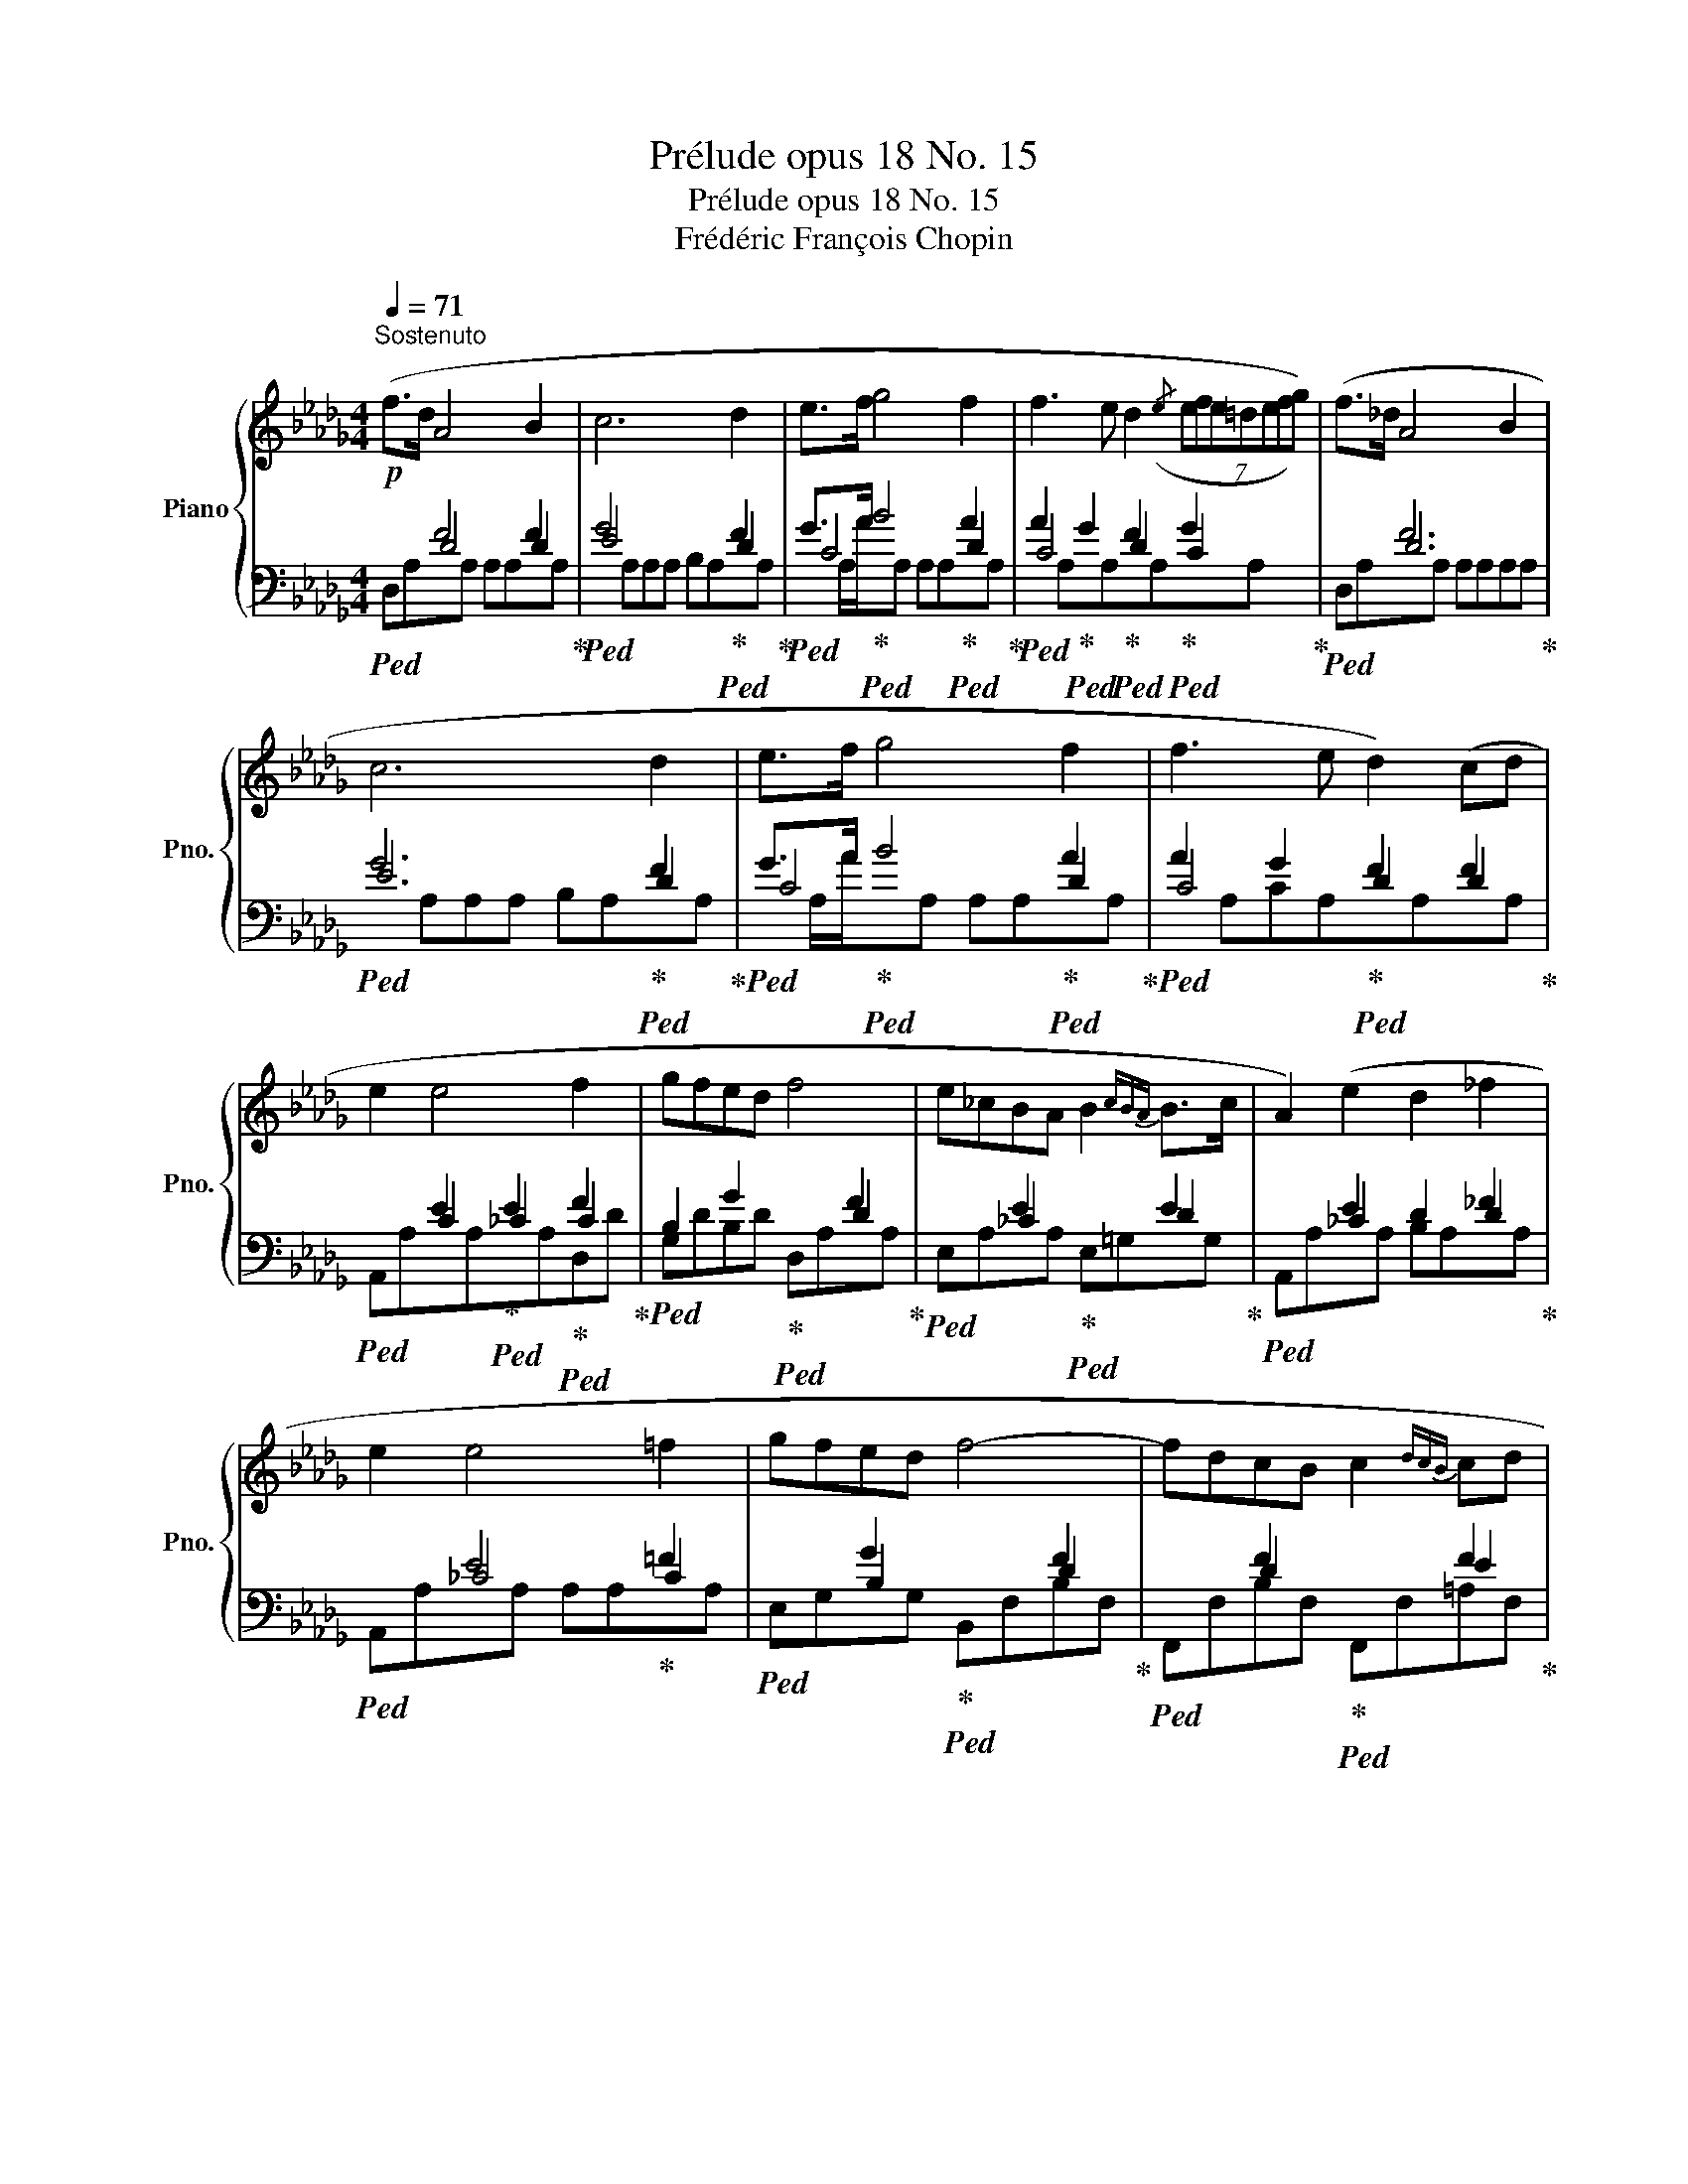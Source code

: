 X:1
T:Prélude opus 18 No. 15
T:Prélude opus 18 No. 15 
T:Frédéric François Chopin
%%score { ( 1 5 6 ) | ( 2 3 4 ) }
L:1/8
Q:1/4=71
M:4/4
K:Db
V:1 treble nm="Piano" snm="Pno."
V:5 treble 
V:6 treble 
V:2 bass 
V:3 bass 
V:4 bass 
V:1
!p!"^Sostenuto" (f>d A4 B2 | c6 d2 | e>f g4 f2 | f3 e d2({/e} (7:2:7efe=defg)) | (f>_d A4 B2 | %5
 c6 d2 | e>f g4 f2 | f3 e d2) (cd | e2 e4 f2 | gfed f4 | e_cBA B2{cBA} B>c | A2) (e2 d2 _f2 | %12
 e2 e4 =f2 | gfed f4- | fdcB c2{dcB} cd | B2) (f2 e2 g2 | fdcB c2{dcB} c>d | B2) (e2 f2 e2 | %18
 f6 e2) | (f>d A4 B2 | c6 d2 | e>f g4 f2 | f3 e d2 (7:2:7(=de=efa=g_g)) | (f>d A4 B2 | c6 d2 | %25
 e>f g4 c2 | e4) z4 ||[K:E] x8 | x8 | x8 | x8 | x8 | x8 | x8 |!p!(x"_cresc."GGG GGGG | GGGG GGGG | %36
 GGGG GGGG | GGGG GGGG | GGGG GGGG) |!ff! BBBB BBBB | BBBB BBBB | BBBB BBBB | %42
"_dim." [DGB] x x x x4 | x8 | x8 | x8 | x8 | x8 | x8 | x8 |!p!(x"_cresc."GGG GGGG | GGGG GGGG | %52
 GGGG GGGG | GGGG GGGG | GGGG GGGG) |!ff! (BBBB BBBB | BBBB BBBB | BBBB BBBB) | %58
!f! [B,DGB]!>(!GGG GGGG!>)! |!p! (GGGG GGGG | GGGG GGGG | GGGG GGGG | GG FF GG AA | %63
 [^B,DG]4 [CEG]2 [^A,CG]2 | [^B,DG]2 [CEG]2 [^A,CG]2 [CEG]2 | [CEG]2 [^B,DG]2 [DFG]2 [CEG]2 | %66
 [^B,DG]8) |!<(! GGGG GGGG | GGGG GGG!<)!G | GGGG!>(! GGG!>)!G |!f! CCCC!>(! CCCC!>)! | %71
 G,G,G,G,!<(! G,G,G,G,!<)! |!>(! G,G,G,G, G,G,G,G,!>)! |!>(! G,G,G,!>)!G, G,G,G,G, | %74
!>(! G,G,!>)!G,G,"_dim." _A,A,A,A, ||[K:Db]!p! (f>d A4 B2 | c6 d2 | e>f g4 f2 | %78
 f3 e d>=d (10:4:10(e/f/e/"_smorzando"d/e/=e/f/a/=g/_g/) | f>d A4 B2 | c2) z2 z2!f! b2- | %81
!>(! (b2 a2 g2 c2)!>)! |!>(! (f2 e2 d2 B2)!>)! | ([EG]8 | F8 | [EG]8 | [EG]8 |"_ritenuto" F8 | %88
 !fermata!F8) |] %89
V:2
!ped! x2 F4 F2!ped-up! |!ped! G4 x2!ped-up!!ped! F2!ped-up! | %2
!ped! G>A!ped-up!!ped! B4!ped-up!!ped! A2!ped-up! | %3
!ped! A2!ped-up!!ped! G2!ped-up!!ped! F2!ped-up!!ped! G2!ped-up! |!ped! x2 F6!ped-up! | %5
!ped! G6!ped-up!!ped! F2!ped-up! |!ped! G>A!ped-up!!ped! B4!ped-up!!ped! A2!ped-up! | %7
!ped! A2 G2!ped-up!!ped! F2 F2!ped-up! |!ped! x2 E2!ped-up!!ped! E2!ped-up!!ped! F2!ped-up! | %9
!ped! x2 G2!ped-up!!ped! x2 F2!ped-up! |!ped! x2 E2!ped-up!!ped! x2 E2!ped-up! | %11
!ped! x2 E2 x2 _F2!ped-up! |!ped! x2 E4!ped-up! =F2 |!ped! x2 G2!ped-up!!ped! x2 F2!ped-up! | %14
!ped! x2 F2!ped-up!!ped! x2 F2!ped-up! |!ped! x2 F2!ped-up!!ped! E2 G2!ped-up! | %16
!ped! F2 F2!ped-up!!ped! E2 F2!ped-up! |!ped! x2 E2 F2 E2!ped-up! |!ped! F4 F2 E2!ped-up! | %19
!ped! x2 F4 F2!ped-up! |!ped! G4 x2!ped-up!!ped! F2!ped-up! | %21
!ped! G>A!ped-up!!ped! B4!ped-up!!ped! A2!ped-up! | %22
!ped! A2!ped-up!!ped! G2!ped-up!!ped! F2!ped-up!!ped! G2!ped-up! |!ped! x2 F6!ped-up! | %24
!ped! G6!ped-up!!ped! F2!ped-up! |!ped! G>A!ped-up!!ped! B4!ped-up!!ped! E2!ped-up! | %26
!ped! G4 x4!ped-up! ||[K:E]"^sotto voce"!<(! (G,G,G,G, G,G,G,G, | G,G,G,G, G,G,G,G, | %29
 G,G,G,G, G,G,G,G,!<)! |!>(! G,G,G,G, G,G,G,G, | G,G,G,G, G,G,G,G, | G,G,G,G, G,G,G,G,!>)! | %33
!<(! G,G,G,G, G,G,G,G,)!<)! |!ped! x8!ped-up! | z4[I:staff -1] (C2 ^B,2) | %36
[I:staff +1] z4[I:staff -1] (D2 C2) | (C2 D2 E2 D2) |!ped! D8!ped-up! | %39
!ped! !>![EG]4!ped! !>![DG]4!ped-up! |!ped! !>![EG]4!ped! !>![DG]4!ped-up! | %41
!ped! !>![DG]4!ped! !>![D^^F]4!ped-up! |!ped![I:staff +1] x x x x G,G,G,G,!ped-up! | %43
!p!!<(! (G,G,G,G, G,G,G,G, | G,G,G,G, G,G,G,G, | G,G,G,G, G,G,G,G,!<)! |!>(! G,G,G,G, G,G,G,G, | %47
 G,G,G,G, G,G,G,G, | G,G,G,G, G,G,G,G,!>)! |!<(! G,G,G,G, G,G,G,G,)!<)! |!ped! x8!ped-up! | %51
 x4[I:staff -1] (C2 ^B,2) |[I:staff +1] x4[I:staff -1] (D2 C2) | (C2 D2 E2 D2) |!ped! D8!ped-up! | %55
!ped! !>![EG]4!ped! !>![DG]4!ped-up! |!ped! !>![EG]4!ped! !>![DG]4!ped-up! | %57
!ped! !>![DG]4!ped! !>![D^^F]4!ped-up! |!ped![I:staff +1] x x x x z4!ped-up! | %59
!ped! x x x x!ped! x4!ped!!ped-up! |!ped! x x x x x4!ped-up! | x x x x x4 | x x x x x4 | %63
!ped! x8!ped!!ped-up! | x8!ped!!ped-up! | x8!ped! |!ped! x8!ped-up! |!ped! x x x x x4!ped-up! | %68
!ped! x x x x x4!ped-up! |!ped! x x x x!ped! x4!ped-up! |!ped! x x x x!ped! x4!ped-up! | %71
!ped! x x x x!ped! x4!ped-up! |!ped! x x x x x4!ped!!ped-up! | x x x x x4!ped!!ped-up! | %74
 x x x x x4 ||[K:Db]!ped! x2 F4 x2!ped-up! |!ped! G4 x2!ped-up!!ped! F2!ped-up! | %77
!ped! G>A!ped-up! B4!ped! A2!ped-up! |!ped! A2!ped-up! G2!ped! F2!ped-up! G2 |!ped! x2 F6!ped-up! | %80
"_slentando" G2 x4 z2 | z8 | z8 |!ped! z A,A,!ped-up!A,!ped! A,A,A,A,!ped-up! | %84
!ped! A,A,A,A, A,A,A,A,!ped-up! |!ped! A,A,A,!ped-up!A,!ped! A,A,A,A,!ped-up! | %86
!ped! A,A,A,A, A,A,A,A,!ped-up! |!ped! A,A,A,A, A,A,A,A, | A,8!ped-up! |] %89
V:3
 x2 D4 D2 | E4 x2 D2 | C4 x2 D2 | C4 D2 C2 | x2 D6 | E6 D2 | C4 x2 D2 | C4 D2 D2 | x2 C2 _C2 C2 | %9
 B,2 x4 D2 | x2 _C2 x2 D2 | x2 _C2 D2 D2 | x2 _C4 C2 | x2 B,2 x2 D2 | x2 D2 x2 E2 | x2 D2 C2 E2 | %16
 D2 D2 x2 E2 | x2 C2 D2 C2 | D4 D2 C2 | x2 D4 D2 | E4 x2 D2 | C4 x2 D2 | C2 C2 D2 C2 | x2 D6 | %24
 E6 D2 | C4 x2 E2 | G4 x4 ||[K:E] G,,2 G,,2 C,2 ^B,,2 | G,,2 G,,2 D,2 C,2 | C,2 D,2 E,2 D,2 | %30
 D,8- | D,2 E,2 D,2 C,2 | D,2 C,2 ^B,,2 C,2 | ^B,,2 C,2 D,2 E,2 | D,8 | G,,2 G,,2 C,2 ^B,,2 | %36
 G,,2 G,,2 D,2 C,2 | C,2 D,2 E,2 D,2 | D,8 | E,,4 B,,4 | E,,4 B,,3 ^A,, | G,,4 D,4 | G,,4 x4 | %43
 G,,2 G,,2 C,2 ^B,,2 | G,,2 G,,2 D,2 C,2 | C,2 D,2 E,2 D,2 | D,8- | D,2 E,2 D,2 C,2 | %48
 G,,2 C,2 ^B,,2 C,2 | ^B,,2 C,2 D,2 E,2 | D,8 | G,,2 G,,2 C,2 ^B,,2 | G,,2 G,,2 D,2 C,2 | %53
 C,2 D,2 E,2 D,2 | D,8 | E,,4 B,,4 | E,,4 B,,3 ^A,, | G,,4 D,4 | G,,4 x4 | %59
 [F,,F,]4 [E,,E,]2 [C,,C,]2 | G,,,6 G,,2 | C,4 G,,4 | A,4 G,2 F,2 | G,G,G,G, G,G,G,G, | %64
 G,G,G,G, G,G,G,G, | G,G,G,G, G,G,G,G, | G,G,G,G, G,G,G,G, | [F,,F,]4 [E,,E,]2 [C,,C,]2 | G,,,8 | %69
 C,,4 G,,4 | ^E,,4 F,,4 | ^B,,,4 C,,4 | G,,,6 C,,2 | G,,,6 C,,2 | G,,,4 x4 ||[K:Db] x2 D4 x2 | %76
 E4 x2 D2 | C4 x2 D2 | C4 D2 C2 | x2 D6 | E2 x6 | x8 | x8 | x8 | x8 | x8 | x8 | x8 | x8 |] %89
V:4
 D,A,xA, A,A,xA, |xA,A,A, B,A,xA, |xA,/A/xA, A,A,xA, |xA,xA,xA,xA, | D,A,xA, A,A,A,A, | %5
xA,A,A, B,A,xA, |xA,/A/xA, A,A,xA, |xA,CA,xA,xA, | A,,A,xA,xA,D,D | G,DB,D D,A,xA, | %10
 E,A,xA, E,=G,xG, | A,,A,xA, B,A,xA, | A,,A,xA, A,A,xA, | E,G,xG, B,,F,B,F, | %14
 F,,F,B,F, F,,F,=A,F, | B,,F,xF,xF,xF, |xF,B,F, =A,F,xF, | B,,F,xF,xF,xF, |xF,F,F,xG,xA, | %19
 D,A,xA, A,A,xA, |xA,A,A, B,A,xA, |xA,/A/xA, A,A,xA, |xA,xA,xA,xA, | D,A,xA, A,A,A,A, | %24
xA,A,A, B,A,xA, |xA,/A/xA, A,A,xA, |xA,A,A, A,A,A,A, ||[K:E] (C,,2 D,,2 E,,2 D,,2 | %28
 D,,2 E,,2 F,,2 E,,2 | E,,2 G,,2 C,2 G,,2 | G,,8- | G,,2 C,2 G,,2 E,,2 | G,,2 E,,2 D,,2 C,,2 | %33
 D,,2 E,,2 D,,2 C,,2 | G,,8) | (C,,2 D,,2 E,,2 D,,2 | D,,2 E,,2 F,,2 E,,2 | E,,2 G,,2 C,2 G,,2) | %38
{/G,,,} G,,8 | (E,,,4 B,,,4 | E,,,4 B,,,3 ^A,,,) | G,,,4 D,,4 | G,,,4 x4 | (C,,2 D,,2 E,,2 D,,2 | %44
 D,,2 E,,2 F,,2 E,,2 | E,,2 G,,2 C,2 G,,2 | G,,8- | G,,2 C,2 G,,2 E,,2 | D,2 E,,2 D,,2 C,,2 | %49
 D,,2 E,,2 D,,2 C,,2) | G,,8 | (C,,2 D,,2 E,,2 D,,2 | D,,2 E,,2 F,,2 E,,2 | E,,2 G,,2 C,2 G,,2) | %54
{/G,,,} G,,8 | (E,,,4 B,,,4 | E,,,4 B,,,3 ^A,,,) | G,,,4 D,,4 | G,,,4 x4 | G,,4 G,,4 | G,,6 G,2 | %61
 G,4 G,4 | A,,4 G,,2 F,,2 | G,,4 [C,,G,,]4 | [G,,,G,,]2 [C,,G,,]6 | %65
 [C,,G,,]2 [G,,,G,,]4 [C,,G,,]2 | [G,,,G,,]8 | G,,G,,G,,G,, G,,2 x2 | G,,8 | G,,4 G,4 | ^E,4 F,4 | %71
 ^B,,4 C,4 | G,,6 G,,2 | G,,6 G,,2 | G,,2 G,,2 _A,=F,_G,_E, ||[K:Db] D,A,xA, A,A,A,A, | %76
xA,A,A, B,A,xA, |xA,/A/xA, A,A,xA, |xA,xA,xA,xA, | D,A,xA, A,A,A,A, |xA,A,A, B,A, x2 | x8 | x8 | %83
 A,,8 | D,8 | A,,8 | A,,8 | D,4 A,,4 | !fermata!D,,8 |] %89
V:5
 x8 | x8 | x8 | x8 | x8 | x8 | x8 | x8 | x8 | x8 | x8 | x8 | x8 | x8 | x8 | x8 | x8 | x8 | x8 | %19
 x8 | x8 | x8 | x8 | x8 | x8 | x8 | x8 ||[K:E] x8 | x8 | x8 | x8 | x8 | x8 | x8 | %34
 G,G,G,G, G,G,G,G, | G,G,G,G, G,G,G,G, | G,G,G,G, G,G,G,G, | G,G,G,G, G,G,G,G, | %38
 G,G,G,G, G,G,G,G, | B,B,B,B, B,B,B,B, | B,B,B,B, B,B,B,B, | B,B,B,B, B,B,B,B, | %42
 !>!B,[I:staff +1]G,G,G, x4 | x8 | x8 | x8 | x8 | x8 | x8 | x8 |[I:staff -1] G,G,G,G, G,G,G,G, | %51
 G,G,G,G, G,G,G,G, | G,G,G,G, G,G,G,G, | G,G,G,G, G,G,G,G, | G,G,G,G, G,G,G,G, | %55
 B,B,B,B, B,B,B,B, | B,B,B,B, B,B,B,B, | B,B,B,B, B,B,B,B, | x8 | [^B,^B]4 [Cc]4 | %60
 [Dcd]4 x2 [D^Bd]2 | [Ede]2 [Ece]2 [Dcd]2 [D^Bd]2 | [Cc]8 | x8 | x8 | x8 | x8 | ([^B,^B]4 [Cc]4 | %68
 [Dcd]4 x2 [D^Bd]2 | [Ede]2 [Ece]2 [Dcd]2 [D^Bd]2 | [GBc]4 [GAc]2 [FAc]2 | [DFG]4 [CFG]2 [CE^A]2 | %72
 [CE^A]4 [^B,DG]2 ([CEA]2) | [CE^A]4 [^B,DG]2) ([CEA]2 | [CE^A]2 [^B,DG]2) z4 ||[K:Db] x8 | x8 | %77
 x8 | x8 | x8 | x8 | x8 | x8 | x8 | x8 | x8 | x8 | x8 | x8 |] %89
V:6
 x8 | x8 | x8 | x8 | x8 | x8 | x8 | x8 | x8 | x8 | x8 | x8 | x8 | x8 | x8 | x8 | x8 | x8 | x8 | %19
 x8 | x8 | x8 | x8 | x8 | x8 | x8 | x8 ||[K:E] x8 | x8 | x8 | x8 | x8 | x8 | x8 | x8 | x8 | x8 | %37
 x8 | x8 | x8 | x8 | x8 | x8 | x8 | x8 | x8 | x8 | x8 | x8 | x8 | x8 | x8 | x8 | x8 | x8 | x8 | %56
 x8 | x8 | x8 | x8 | x8 | x8 | x8 | x8 | x8 | x8 | x8 | x8 | x8 | x8 | x8 | x8 | x8 | x8 | x8 || %75
[K:Db] x8 | x8 | x8 | x8 | x8 | x8 | x8 | x8 | B,4 C4 | D4- DDE>D | D2 C2 B2 C2 | C8 | D8 | D8 |] %89

